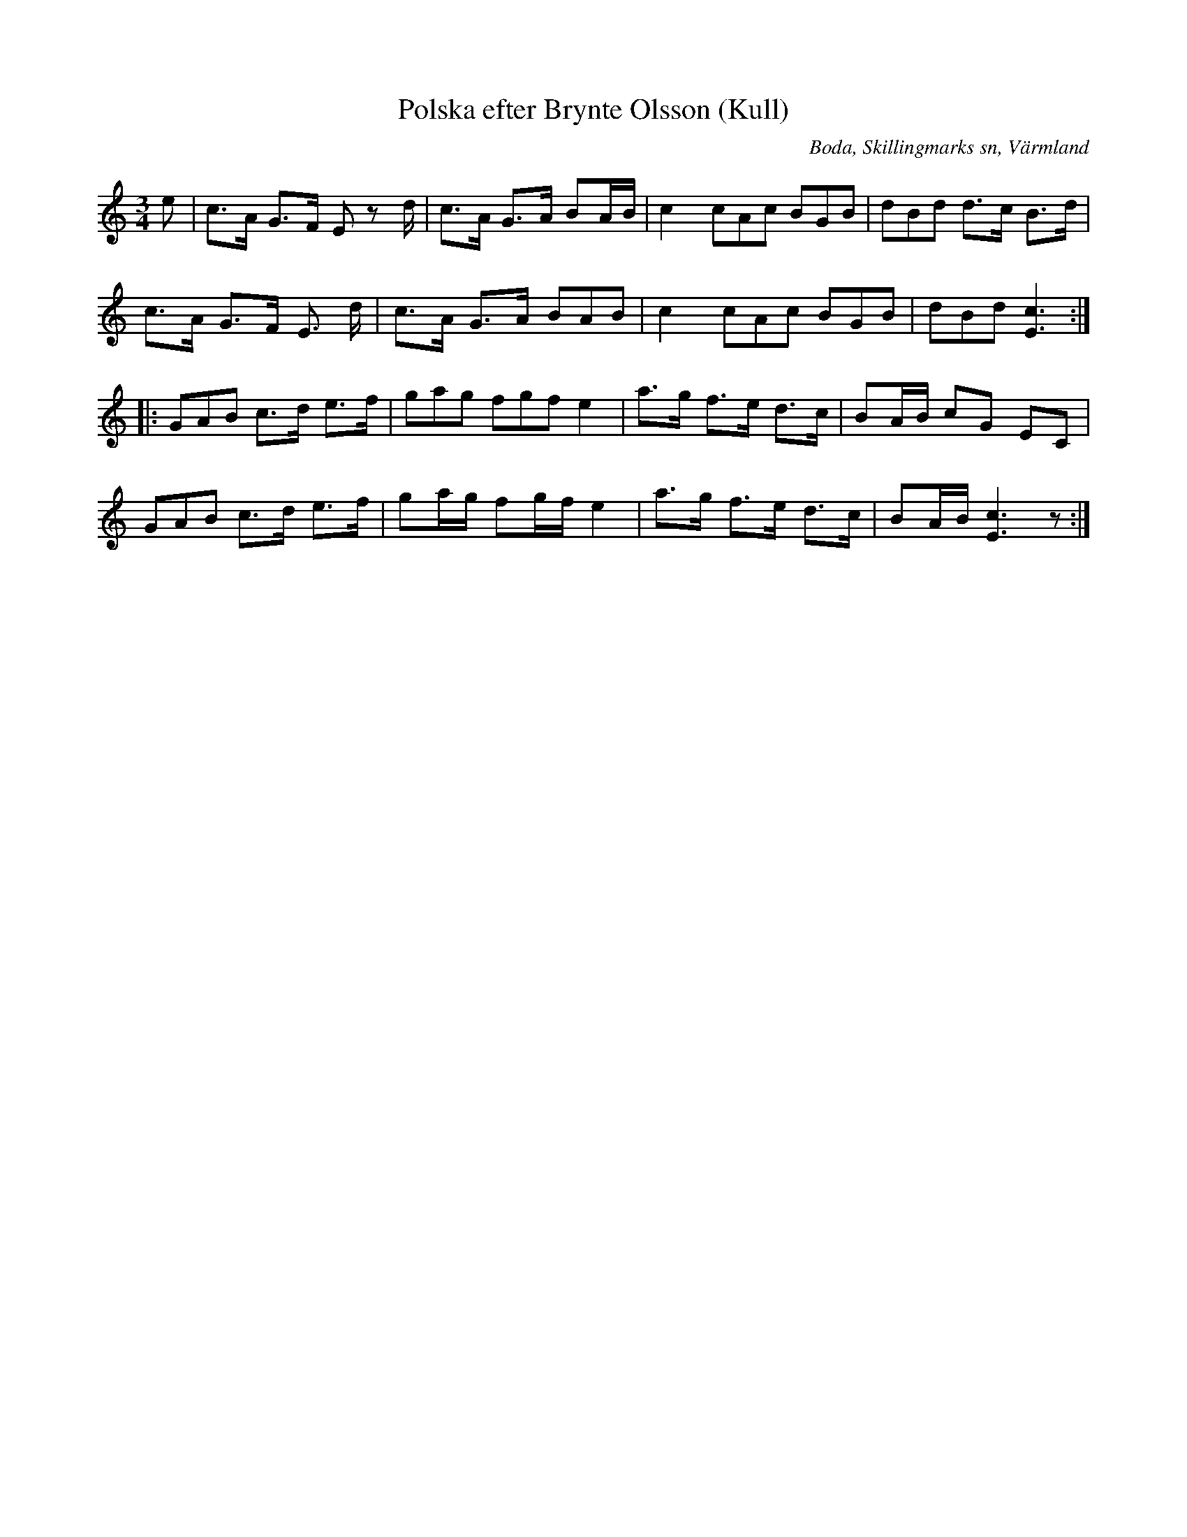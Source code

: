 %%abc-charset utf-8

X:283
T:Polska efter Brynte Olsson (Kull)
S:efter Brynte Kull
B:EÖ, nr 283
R:Polska
O:Boda, Skillingmarks sn, Värmland
Z:Nils L
L:1/8
M:3/4
N:Andrareprisen har inget synligt repristecken i originalet. 
%%tuplets 0 0 1
K:C
e | c>A G>F E zd/ | c>A G>A BA/B/ | c2 (3cAc (3BGB | (3dBd d>c B>d |
c>A G>F E> d | c>A G>A (3BAB | c2 (3cAc (3BGB | (3dBd [Ec]3 ::
(3GAB c>d e>f | (3gag (3fgf e2 | a>g f>e d>c | BA/B/ cG EC |
(3GAB c>d e>f | ga/g/ fg/f/ e2 | a>g f>e d>c | BA/B/ [cE]3z :|

